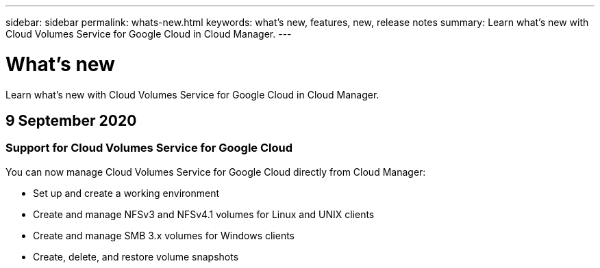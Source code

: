 ---
sidebar: sidebar
permalink: whats-new.html
keywords: what's new, features, new, release notes
summary: Learn what's new with Cloud Volumes Service for Google Cloud in Cloud Manager.
---

= What's new
:hardbreaks:
:nofooter:
:icons: font
:linkattrs:
:imagesdir: ./media/

[.lead]
Learn what's new with Cloud Volumes Service for Google Cloud in Cloud Manager.

//tag::whats-new[]
== 9 September 2020

=== Support for Cloud Volumes Service for Google Cloud

You can now manage Cloud Volumes Service for Google Cloud directly from Cloud Manager:

* Set up and create a working environment
* Create and manage NFSv3 and NFSv4.1 volumes for Linux and UNIX clients
* Create and manage SMB 3.x volumes for Windows clients
*	Create, delete, and restore volume snapshots
//end::whats-new[]
